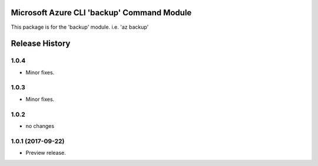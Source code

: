 Microsoft Azure CLI 'backup' Command Module
===========================================

This package is for the 'backup' module.
i.e. 'az backup'




.. :changelog:

Release History
===============

1.0.4
+++++
* Minor fixes.

1.0.3
+++++
* Minor fixes.

1.0.2
+++++
* no changes

1.0.1 (2017-09-22)
++++++++++++++++++
* Preview release.


